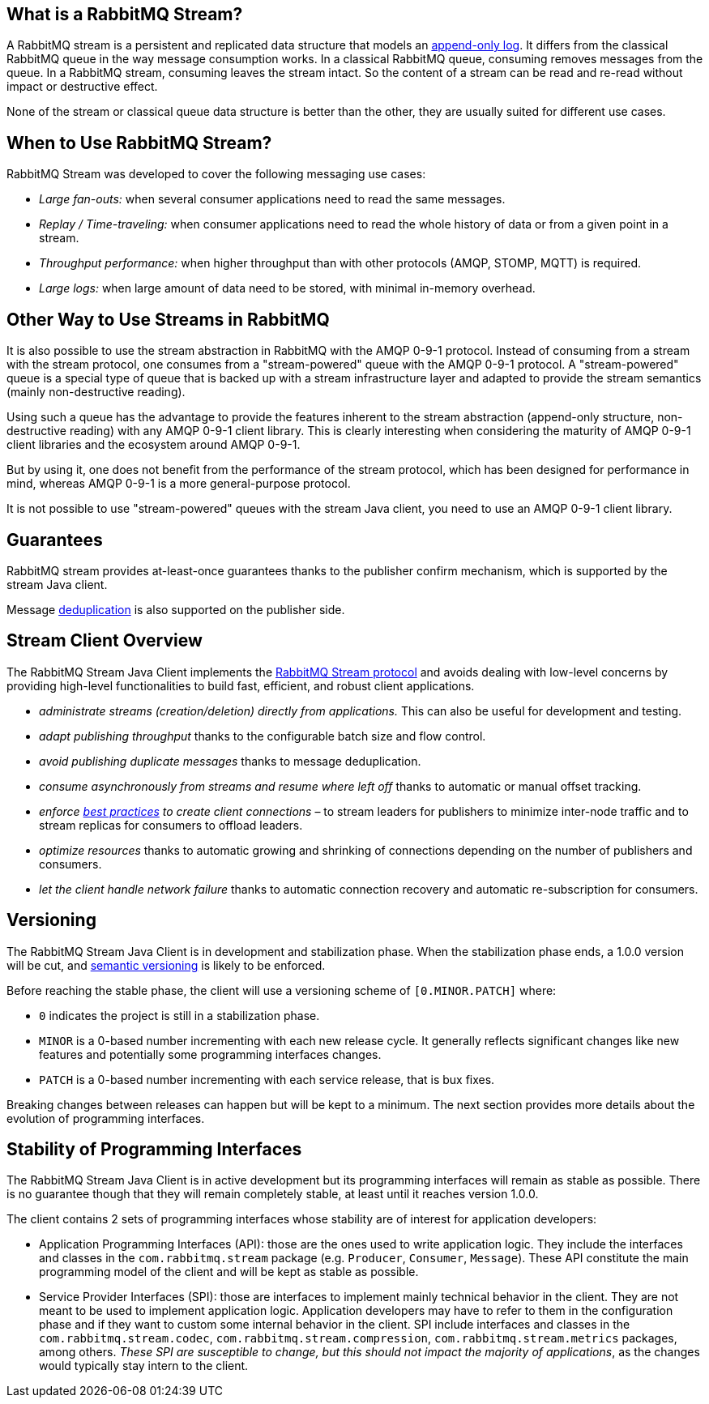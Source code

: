 == What is a RabbitMQ Stream?

A RabbitMQ stream is a persistent and replicated data structure that models
an https://en.wikipedia.org/wiki/Append-only[append-only log]. It differs from the classical
RabbitMQ queue in the way message consumption works. In a classical RabbitMQ queue,
consuming removes messages from the queue. In a RabbitMQ stream, consuming leaves
the stream intact. So the content of a stream can be read and re-read without
impact or destructive effect.

None of the stream or classical queue data structure is better than the other,
they are usually suited for different use cases.

== When to Use RabbitMQ Stream?

RabbitMQ Stream was developed to cover the following messaging use cases:

* _Large fan-outs:_ when several consumer applications need to read the same messages.
* _Replay / Time-traveling:_ when consumer applications need to read the whole
history of data or from a given point in a stream.
* _Throughput performance:_ when higher throughput than with other protocols
(AMQP, STOMP, MQTT) is required.
* _Large logs:_ when large amount of data need to be stored, with minimal
in-memory overhead.

== Other Way to Use Streams in RabbitMQ

It is also possible to use the stream abstraction in RabbitMQ
with the AMQP 0-9-1 protocol. Instead of consuming from a stream
with the stream protocol, one consumes from a "stream-powered" queue with
the AMQP 0-9-1 protocol. A "stream-powered" queue is a special type of queue that
is backed up with a stream infrastructure layer and adapted to
provide the stream semantics (mainly non-destructive reading).

Using such a queue has the advantage to provide the features
inherent to the stream abstraction (append-only structure, non-destructive
reading) with any AMQP 0-9-1 client library. This is clearly
interesting when considering the maturity of AMQP 0-9-1 client libraries
and the ecosystem around AMQP 0-9-1.

But by using it, one does not benefit from the performance
of the stream protocol, which has been designed for performance in mind,
whereas AMQP 0-9-1 is a more general-purpose protocol.

It is not possible to use "stream-powered" queues with the stream Java client,
you need to use an AMQP 0-9-1 client library.

== Guarantees

RabbitMQ stream provides at-least-once guarantees thanks to the
publisher confirm mechanism, which is supported by the stream Java client.

Message <<api.adoc#outbound-message-deduplication,deduplication>>
is also supported on the publisher side.

[[stream-client-overview]]
== Stream Client Overview

The RabbitMQ Stream Java Client implements the
https://github.com/rabbitmq/rabbitmq-server/blob/v3.10.x/deps/rabbitmq_stream/docs/PROTOCOL.adoc[RabbitMQ Stream protocol]
and avoids dealing with low-level concerns by providing high-level functionalities
to build fast, efficient, and robust client applications.

* _administrate streams (creation/deletion) directly from applications._ This
can also be useful for development and testing.
* _adapt publishing throughput_ thanks to the configurable batch size and flow control.
* _avoid publishing duplicate messages_ thanks to message deduplication.
* _consume asynchronously from streams and resume where left off_ thanks to
automatic or manual offset tracking.
* _enforce https://blog.rabbitmq.com/posts/2021/07/connecting-to-streams/[best practices] to create client connections_ – to stream leaders for publishers to minimize inter-node traffic and to stream replicas for consumers to offload leaders.
* _optimize resources_ thanks to automatic growing and shrinking of
connections depending on the number of publishers and consumers.
* _let the client handle network failure_ thanks to automatic connection
recovery and automatic re-subscription for consumers.

== Versioning

The RabbitMQ Stream Java Client is in development and stabilization phase.
When the stabilization phase ends, a 1.0.0 version will be cut, and
https://semver.org/[semantic versioning] is likely to be enforced.

Before reaching the stable phase, the client will use a versioning scheme of `[0.MINOR.PATCH]` where:

* `0` indicates the project is still in a stabilization phase.
* `MINOR` is a 0-based number incrementing with each new release cycle. It generally reflects significant changes like new features and potentially some programming interfaces changes.
* `PATCH` is a 0-based number incrementing with each service release, that is bux fixes.

Breaking changes between releases can happen but will be kept to a minimum.
The next section provides more details about the evolution of programming interfaces.

[[stability-of-programming-interfaces]]
== Stability of Programming Interfaces

The RabbitMQ Stream Java Client is in active development but its programming interfaces will remain as stable as possible. There is no guarantee though that they will remain completely stable, at least until it reaches version 1.0.0.

The client contains 2 sets of programming interfaces whose stability are of interest for application developers:

* Application Programming Interfaces (API): those are the ones used to write application logic. They include the interfaces and classes in the `com.rabbitmq.stream` package (e.g. `Producer`, `Consumer`, `Message`). These API constitute the main programming model of the client and will be kept as stable as possible.
* Service Provider Interfaces (SPI): those are interfaces to implement mainly technical behavior in the client. They are not meant to be used to implement application logic. Application developers may have to refer to them in the configuration phase and if they want to custom some internal behavior in the client. SPI include interfaces and classes in the `com.rabbitmq.stream.codec`, `com.rabbitmq.stream.compression`, `com.rabbitmq.stream.metrics` packages, among others. _These SPI are susceptible to change, but this should not impact the majority of applications_, as the changes would typically stay intern to the client.


